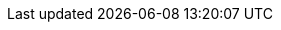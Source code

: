 // Github, Travis, Waffle/issues & license
:github-user: cyChop
:github-repo: github-hosted-maven-kp-project
:travis-built: true
:waffle: {github-repo}
:license-name: MIT
:license-url: http://opensource.org/licenses/MIT
// Maven projects
:pom-groupid: org.keyboardplaying
:pom-artifactid: {github-repo}
// Sonar projects
:sonar-groupid: {pom-groupid}
:sonar-artifactid: {pom-artifactid}
